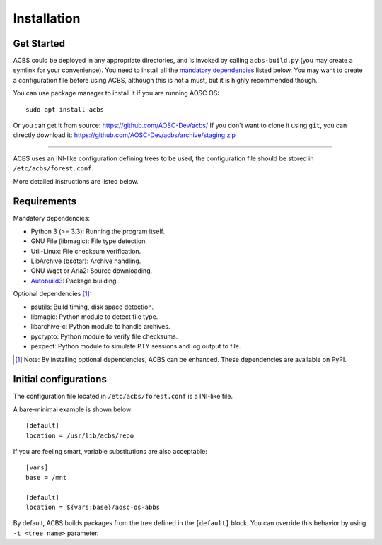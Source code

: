 .. how to install

Installation
============
Get Started
-----------
ACBS could be deployed in any appropriate directories, and is invoked by calling
``acbs-build.py`` (you may create a symlink for your convenience). You need to install
all the `mandatory dependencies`_ listed below. You may want to create a configuration
file before using ACBS, although this is not a must, but it is highly recommended though.

You can use package manager to install it if you are running AOSC OS:
::

  sudo apt install acbs

Or you can get it from source: https://github.com/AOSC-Dev/acbs/
If you don't want to clone it using ``git``, you can directly download it: https://github.com/AOSC-Dev/acbs/archive/staging.zip

------------

ACBS uses an INI-like configuration defining trees to be used, the
configuration file should be stored in ``/etc/acbs/forest.conf``.

More detailed instructions are listed below.

Requirements
------------
.. _Mandatory dependencies:

Mandatory dependencies:

* Python 3 (>= 3.3): Running the program itself.
* GNU File (libmagic): File type detection.
* Util-Linux: File checksum verification.
* LibArchive (bsdtar): Archive handling.
* GNU Wget or Aria2: Source downloading.
* Autobuild3_: Package building.

.. _Optional dependencies:

Optional dependencies [1]_:

* psutils: Build timing, disk space detection.
* libmagic: Python module to detect file type.
* libarchive-c: Python module to handle archives.
* pycrypto: Python module to verify file checksums.
* pexpect: Python module to simulate PTY sessions and log output to file.

.. _Autobuild3: https://github.com/AOSC-Dev/autobuild3

.. [1] Note: By installing optional dependencies, ACBS can be enhanced. These dependencies are available on PyPI.

Initial configurations
----------------------
The configuration file located in ``/etc/acbs/forest.conf`` is a INI-like file.

A bare-minimal example is shown below:

::

  [default]
  location = /usr/lib/acbs/repo


If you are feeling smart, variable substitutions are also acceptable:

::

  [vars]
  base = /mnt

  [default]
  location = ${vars:base}/aosc-os-abbs

By default, ACBS builds packages from the tree defined in the ``[default]`` block. You can override this
behavior by using ``-t <tree name>`` parameter.
